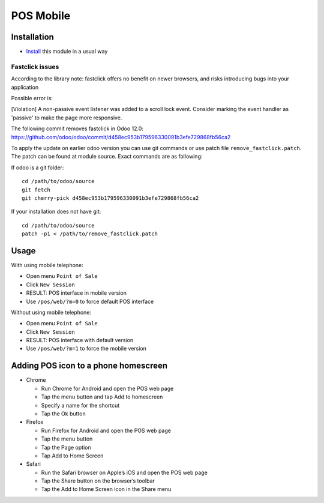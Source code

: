 ============
 POS Mobile
============

Installation
============

* `Install <https://odoo-development.readthedocs.io/en/latest/odoo/usage/install-module.html>`__ this module in a usual way


Fastclick issues
----------------

According to the library note: fastclick offers no benefit on newer browsers, and risks introducing bugs into your application

Possible error is:

[Violation] A non-passive event listener was added to a scroll lock event. Consider marking the event handler as 'passive' to make the page more responsive.

The following commit removes fastclick in Odoo 12.0:
https://github.com/odoo/odoo/commit/d458ec953b179596330091b3efe729868fb56ca2

To apply the update on earlier odoo version you can use git commands or use patch file ``remove_fastclick.patch``. The patch can be found at module source. Exact commands are as following:

If odoo is a git folder: ::

 cd /path/to/odoo/source
 git fetch
 git cherry-pick d458ec953b179596330091b3efe729868fb56ca2

If your installation does not have git: ::

 cd /path/to/odoo/source
 patch -p1 < /path/to/remove_fastclick.patch


Usage
=====

With using mobile telephone:

* Open menu ``Point of Sale``
* Click ``New Session``
* RESULT: POS interface in mobile version
* Use ``/pos/web/?m=0`` to force default POS interface

Without using mobile telephone:

* Open menu ``Point of Sale``
* Click ``New Session``
* RESULT: POS interface with default version
* Use ``/pos/web/?m=1`` to force the mobile version


Adding POS icon to a phone homescreen
=====================================

* Chrome

  * Run Chrome for Android and open the POS web page
  * Tap the menu button and tap Add to homescreen
  * Specify a name for the shortcut
  * Tap the Ok button

* Firefox

  * Run Firefox for Android and open the POS web page
  * Tap the menu button
  * Tap the Page option
  * Tap Add to Home Screen

* Safari

  * Run the Safari browser on Apple’s iOS and open the POS web page
  * Tap the Share button on the browser’s toolbar
  * Tap the Add to Home Screen icon in the Share menu
